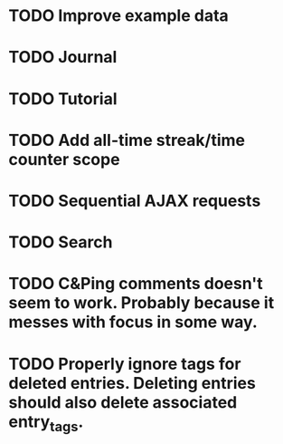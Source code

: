 * TODO Improve example data
* TODO Journal
* TODO Tutorial
* TODO Add all-time streak/time counter scope
* TODO Sequential AJAX requests
* TODO Search
* TODO C&Ping comments doesn't seem to work. Probably because it messes with focus in some way.
* TODO Properly ignore tags for deleted entries. Deleting entries should also delete associated entry_tags.
